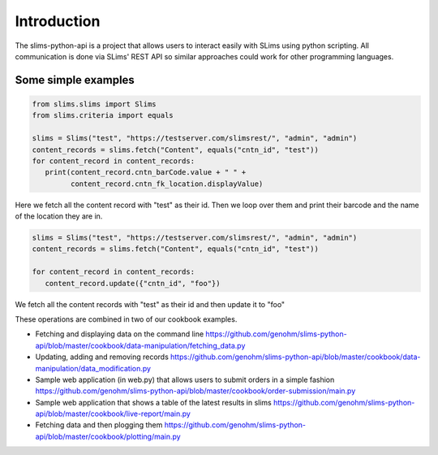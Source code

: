 ============
Introduction
============

The slims-python-api is a project that allows users to interact easily with SLims
using python scripting. All communication is done via SLims' REST API so similar
approaches could work for other programming languages.

Some simple examples
--------------------

.. code-block:: python

   from slims.slims import Slims
   from slims.criteria import equals

   slims = Slims("test", "https://testserver.com/slimsrest/", "admin", "admin")
   content_records = slims.fetch("Content", equals("cntn_id", "test"))
   for content_record in content_records:
      print(content_record.cntn_barCode.value + " " +
            content_record.cntn_fk_location.displayValue)


Here we fetch all the content record with "test" as their id. Then we loop over them
and print their barcode and the name of the location they are in.

.. code-block:: python

   slims = Slims("test", "https://testserver.com/slimsrest/", "admin", "admin")
   content_records = slims.fetch("Content", equals("cntn_id", "test"))

   for content_record in content_records:
      content_record.update({"cntn_id", "foo"})

We fetch all the content records with "test" as their id and then update it to "foo"

These operations are combined in two of our cookbook examples.

- Fetching and displaying data on the command line
  https://github.com/genohm/slims-python-api/blob/master/cookbook/data-manipulation/fetching_data.py
- Updating, adding and removing records
  https://github.com/genohm/slims-python-api/blob/master/cookbook/data-manipulation/data_modification.py
- Sample web application (in web.py) that allows users to submit orders in a simple fashion
  https://github.com/genohm/slims-python-api/blob/master/cookbook/order-submission/main.py
- Sample web application that shows a table of the latest results in slims
  https://github.com/genohm/slims-python-api/blob/master/cookbook/live-report/main.py
- Fetching data and then plogging them 
  https://github.com/genohm/slims-python-api/blob/master/cookbook/plotting/main.py
